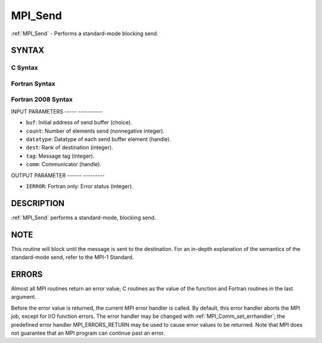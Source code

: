 .. _mpi_send:

MPI_Send
========
.. include_body

:ref:`MPI_Send` - Performs a standard-mode blocking send.

SYNTAX
------

C Syntax
^^^^^^^^

.. code-block:: c
   :linenos:

   #include <mpi.h>
   int MPI_Send(const void *buf, int count, MPI_Datatype datatype, int dest,
   	int tag, MPI_Comm comm)

Fortran Syntax
^^^^^^^^^^^^^^

.. code-block:: fortran
   :linenos:

   USE MPI
   ! or the older form: INCLUDE 'mpif.h'
   MPI_SEND(BUF, COUNT, DATATYPE, DEST, TAG, COMM, IERROR)
   	<type>	BUF(*)
   	INTEGER	COUNT, DATATYPE, DEST, TAG, COMM, IERROR

Fortran 2008 Syntax
^^^^^^^^^^^^^^^^^^^

.. code-block:: fortran
   :linenos:

   USE mpi_f08
   MPI_Send(buf, count, datatype, dest, tag, comm, ierror)
   	TYPE(*), DIMENSION(..), INTENT(IN) :: buf
   	INTEGER, INTENT(IN) :: count, dest, tag
   	TYPE(MPI_Datatype), INTENT(IN) :: datatype
   	TYPE(MPI_Comm), INTENT(IN) :: comm
   	INTEGER, OPTIONAL, INTENT(OUT) :: ierror

INPUT PARAMETERS
----- ----------

* ``buf``: Initial address of send buffer (choice). 

* ``count``: Number of elements send (nonnegative integer). 

* ``datatype``: Datatype of each send buffer element (handle). 

* ``dest``: Rank of destination (integer). 

* ``tag``: Message tag (integer). 

* ``comm``: Communicator (handle). 

OUTPUT PARAMETER
------ ---------

* ``IERROR``: Fortran only: Error status (integer). 

DESCRIPTION
-----------

:ref:`MPI_Send` performs a standard-mode, blocking send.

NOTE
----

This routine will block until the message is sent to the destination.
For an in-depth explanation of the semantics of the standard-mode send,
refer to the MPI-1 Standard.

ERRORS
------

Almost all MPI routines return an error value; C routines as the value
of the function and Fortran routines in the last argument.

Before the error value is returned, the current MPI error handler is
called. By default, this error handler aborts the MPI job, except for
I/O function errors. The error handler may be changed with
:ref:`MPI_Comm_set_errhandler`; the predefined error handler MPI_ERRORS_RETURN
may be used to cause error values to be returned. Note that MPI does not
guarantee that an MPI program can continue past an error.


.. seealso::    :ref:`MPI_Isend`    :ref:`MPI_Bsend`    :ref:`MPI_Recv` 
